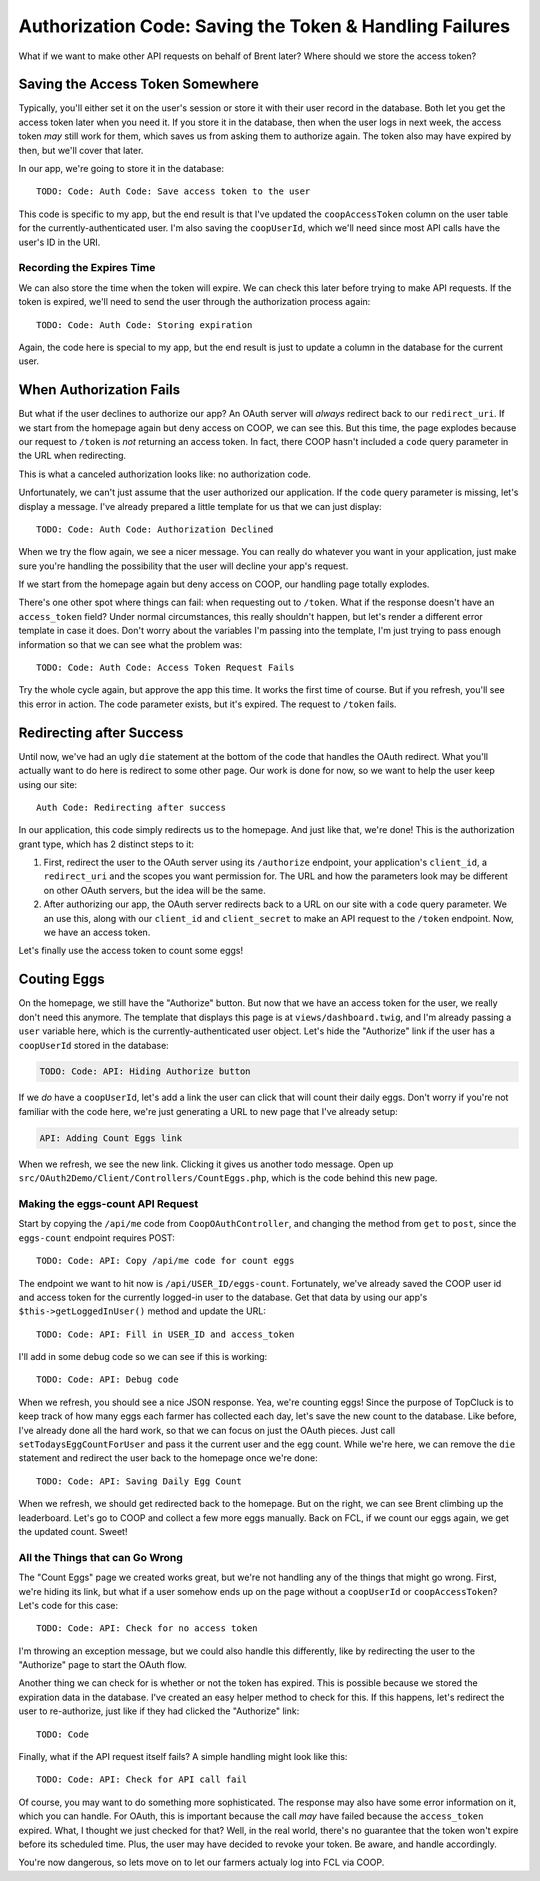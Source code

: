Authorization Code: Saving the Token & Handling Failures 
========================================================

What if we want to make other API requests on behalf of Brent later? Where
should we store the access token?

Saving the Access Token Somewhere
---------------------------------

Typically, you'll either set it on the user's session or store it with their
user record in the database. Both let you get the access token later when
you need it. If you store it in the database, then when the user logs in
next week, the access token *may* still work for them, which saves us from
asking them to authorize again. The token also may have expired by then,
but we'll cover that later.

In our app, we're going to store it in the database::

    TODO: Code: Auth Code: Save access token to the user

This code is specific to my app, but the end result is that I've updated
the ``coopAccessToken`` column on the user table for the currently-authenticated
user. I'm also saving the ``coopUserId``, which we'll need since most API
calls have the user's ID in the URI.

Recording the Expires Time
~~~~~~~~~~~~~~~~~~~~~~~~~~

We can also store the time when the token will expire. We can check this
later before trying to make API requests. If the token is expired, we'll
need to send the user through the authorization process again::

    TODO: Code: Auth Code: Storing expiration

Again, the code here is special to my app, but the end result is just to
update a column in the database for the current user.

When Authorization Fails
------------------------

But what if the user declines to authorize our app? An OAuth server will
*always* redirect back to our ``redirect_uri``. If we start from the homepage
again but deny access on COOP, we can see this. But this time, the page explodes
because our request to ``/token`` is *not* returning an access token. In
fact, there COOP hasn't included a ``code`` query parameter in the URL when
redirecting.

This is what a canceled authorization looks like: no authorization code.

Unfortunately, we can't just assume that the user authorized our application.
If the ``code`` query parameter is missing, let's display a message. I've
already prepared a little template for us that we can just display::

    TODO: Code: Auth Code: Authorization Declined

When we try the flow again, we see a nicer message. You can really do whatever
you want in your application, just make sure you're handling the possibility
that the user will decline your app's request.

If we start from the homepage again but deny access on COOP, our handling
page totally explodes.

There's one other spot where things can fail: when requesting out to ``/token``.
What if the response doesn't have an ``access_token`` field? Under normal
circumstances, this really shouldn't happen, but let's render a different
error template in case it does. Don't worry about the variables I'm passing
into the template, I'm just trying to pass enough information so that we
can see what the problem was::

    TODO: Code: Auth Code: Access Token Request Fails

Try the whole cycle again, but approve the app this time. It works the first
time of course. But if you refresh, you'll see this error in action. The
code parameter exists, but it's expired.  The request to ``/token`` fails.

Redirecting after Success
-------------------------

Until now, we've had an ugly ``die`` statement at the bottom of the code
that handles the OAuth redirect. What you'll actually want to do here is
redirect to some other page. Our work is done for now, so we want to help
the user keep using our site::

    Auth Code: Redirecting after success

In our application, this code simply redirects us to the homepage. And just
like that, we're done! This is the authorization grant type, which has 2
distinct steps to it:

#. First, redirect the user to the OAuth server using its ``/authorize``
   endpoint, your application's ``client_id``, a ``redirect_uri`` and the
   scopes you want permission for. The URL and how the parameters look may
   be different on other OAuth servers, but the idea will be the same.

#. After authorizing our app, the OAuth server redirects back to a URL on
   our site with a ``code`` query parameter. We an use this, along with our
   ``client_id`` and ``client_secret`` to make an API request to the ``/token``
   endpoint. Now, we have an access token.

Let's finally use the access token to count some eggs!

Couting Eggs
------------

On the homepage, we still have the "Authorize" button. But now that we have
an access token for the user, we really don't need this anymore. The template
that displays this page is at ``views/dashboard.twig``, and I'm already passing
a ``user`` variable here, which is the currently-authenticated user object.
Let's hide the "Authorize" link if the user has a ``coopUserId`` stored in
the database:

.. code-block:: html+jinja

    TODO: Code: API: Hiding Authorize button

If we *do* have a ``coopUserId``, let's add a link the user can click that
will count their daily eggs. Don't worry if you're not familiar with the
code here, we're just generating a URL to new page that I've already setup:

.. code-block:: html+jinja

    API: Adding Count Eggs link

When we refresh, we see the new link. Clicking it gives us another todo message.
Open up ``src/OAuth2Demo/Client/Controllers/CountEggs.php``, which is the
code behind this new page.

Making the eggs-count API Request
~~~~~~~~~~~~~~~~~~~~~~~~~~~~~~~~~

Start by copying the ``/api/me`` code from ``CoopOAuthController``, and changing
the method from ``get`` to ``post``, since the ``eggs-count`` endpoint requires
POST::

    TODO: Code: API: Copy /api/me code for count eggs

The endpoint we want to hit now is ``/api/USER_ID/eggs-count``. Fortunately,
we've already saved the COOP user id and access token for the currently logged-in
user to the database. Get that data by using our app's ``$this->getLoggedInUser()``
method and update the URL::

    TODO: Code: API: Fill in USER_ID and access_token

I'll add in some debug code so we can see if this is working::

    TODO: Code: API: Debug code

When we refresh, you should see a nice JSON response. Yea, we're counting
eggs! Since the purpose of TopCluck is to keep track of how many eggs each
farmer has collected each day, let's save the new count to the database.
Like before, I've already done all the hard work, so that we can focus on
just the OAuth pieces. Just call ``setTodaysEggCountForUser`` and pass it
the current user and the egg count. While we're here, we can remove the ``die``
statement and redirect the user back to the homepage once we're done::

    TODO: Code: API: Saving Daily Egg Count

When we refresh, we should get redirected back to the homepage. But on the
right, we can see Brent climbing up the leaderboard. Let's go to COOP and
collect a few more eggs manually. Back on FCL, if we count our eggs again,
we get the updated count. Sweet!

All the Things that can Go Wrong
~~~~~~~~~~~~~~~~~~~~~~~~~~~~~~~~

The "Count Eggs" page we created works great, but we're not handling any
of the things that might go wrong. First, we're hiding its link, but what
if a user somehow ends up on the page without a ``coopUserId`` or ``coopAccessToken``?
Let's code for this case::

    TODO: Code: API: Check for no access token

I'm throwing an exception message, but we could also handle this differently,
like by redirecting the user to the "Authorize" page to start the OAuth flow.

Another thing we can check for is whether or not the token has expired. This
is possible because we stored the expiration data in the database. I've created
an easy helper method to check for this. If this happens, let's redirect
the user to re-authorize, just like if they had clicked the "Authorize" link::

    TODO: Code

Finally, what if the API request itself fails? A simple handling might look
like this::

    TODO: Code: API: Check for API call fail

Of course, you may want to do something more sophisticated. The response may
also have some error information on it, which you can handle. For OAuth,
this is important because the call *may* have failed because the ``access_token``
expired. What, I thought we just checked for that? Well, in the real world,
there's no guarantee that the token won't expire before its scheduled time.
Plus, the user may have decided to revoke your token. Be aware, and handle
accordingly.

You're now dangerous, so lets move on to let our farmers actualy log into
FCL via COOP.